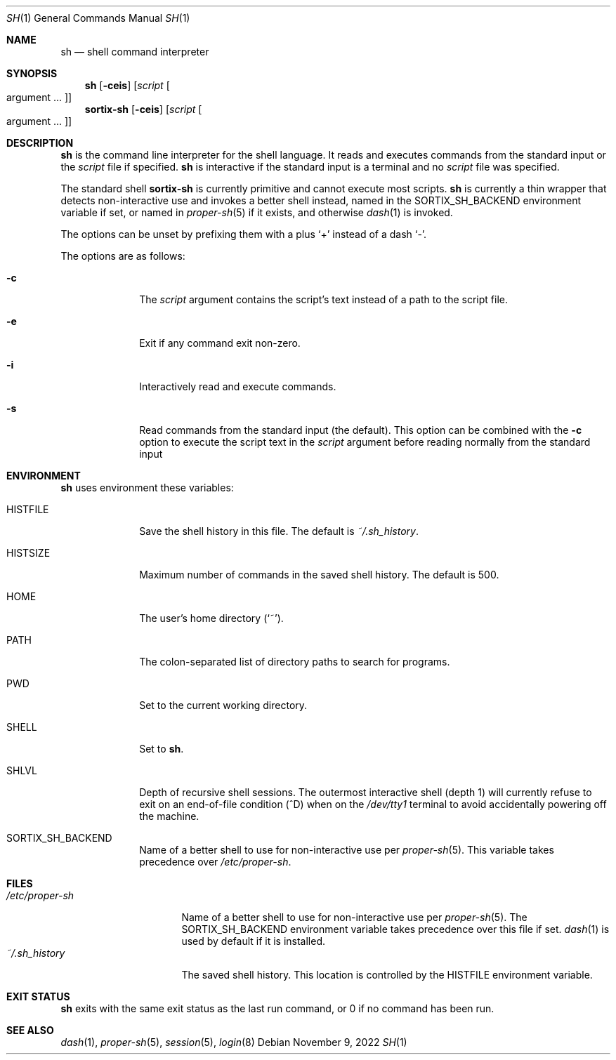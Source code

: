 .Dd November 9, 2022
.Dt SH 1
.Os
.Sh NAME
.Nm sh
.Nd shell command interpreter
.Sh SYNOPSIS
.Nm sh
.Op Fl ceis
.Op Ar script Oo argument ... Oc
.Nm sortix-sh
.Op Fl ceis
.Op Ar script Oo argument ... Oc
.Sh DESCRIPTION
.Nm
is the command line interpreter for the shell language.
It reads and executes commands from the standard input or the
.Ar script
file if specified.
.Nm
is interactive if the standard input is a terminal and no
.Ar script
file was specified.
.Pp
The standard shell
.Nm sortix-sh
is currently primitive and cannot execute most scripts.
.Nm sh
is currently a thin wrapper that detects non-interactive use and invokes a
better shell instead, named in the
.Ev SORTIX_SH_BACKEND
environment variable if set, or named in
.Xr proper-sh 5
if it exists, and otherwise
.Xr dash 1
is invoked.
.Pp
The options can be unset by prefixing them with a plus
.Sq +
instead of a dash
.Sq - .
.Pp
The options are as follows:
.Bl -tag -width "12345678"
.It Fl c
The
.Ar script
argument contains the script's text instead of a path to the script file.
.It Fl e
Exit if any command exit non-zero.
.It Fl i
Interactively read and execute commands.
.It Fl s
Read commands from the standard input (the default).
This option can be combined with the
.Fl c
option to execute the script text in the
.Ar script
argument before reading normally from the standard input
.El
.Sh ENVIRONMENT
.Nm
uses environment these variables:
.Bl -tag -width "HISTFILE"
.It Ev HISTFILE
Save the shell history in this file.
The default is
.Pa ~/.sh_history .
.It Ev HISTSIZE
Maximum number of commands in the saved shell history.
The default is 500.
.It Ev HOME
The user's home directory
.Sq ( ~ ) .
.It Ev PATH
The colon-separated list of directory paths to search for programs.
.It Ev PWD
Set to the current working directory.
.It Ev SHELL
Set to
.Nm .
.It Ev SHLVL
Depth of recursive shell sessions.
The outermost interactive shell (depth 1) will currently refuse to exit on an
end-of-file condition (^D) when on the
.Pa /dev/tty1
terminal to avoid accidentally powering off the machine.
.It Ev SORTIX_SH_BACKEND
Name of a better shell to use for non-interactive use per
.Xr proper-sh 5 .
This variable takes precedence over
.Pa /etc/proper-sh .
.El
.Sh FILES
.Bl -tag -width "/etc/proper-sh" -compact
.It Pa /etc/proper-sh
Name of a better shell to use for non-interactive use per
.Xr proper-sh 5 .
The
.Ev SORTIX_SH_BACKEND
environment variable takes precedence over this file if set.
.Xr dash 1
is used by default if it is installed.
.It Pa ~/.sh_history
The saved shell history.
This location is controlled by the
.Ev HISTFILE
environment variable.
.El
.Sh EXIT STATUS
.Nm
exits with the same exit status as the last run command, or 0 if no command has
been run.
.Sh SEE ALSO
.Xr dash 1 ,
.Xr proper-sh 5 ,
.Xr session 5 ,
.Xr login 8
